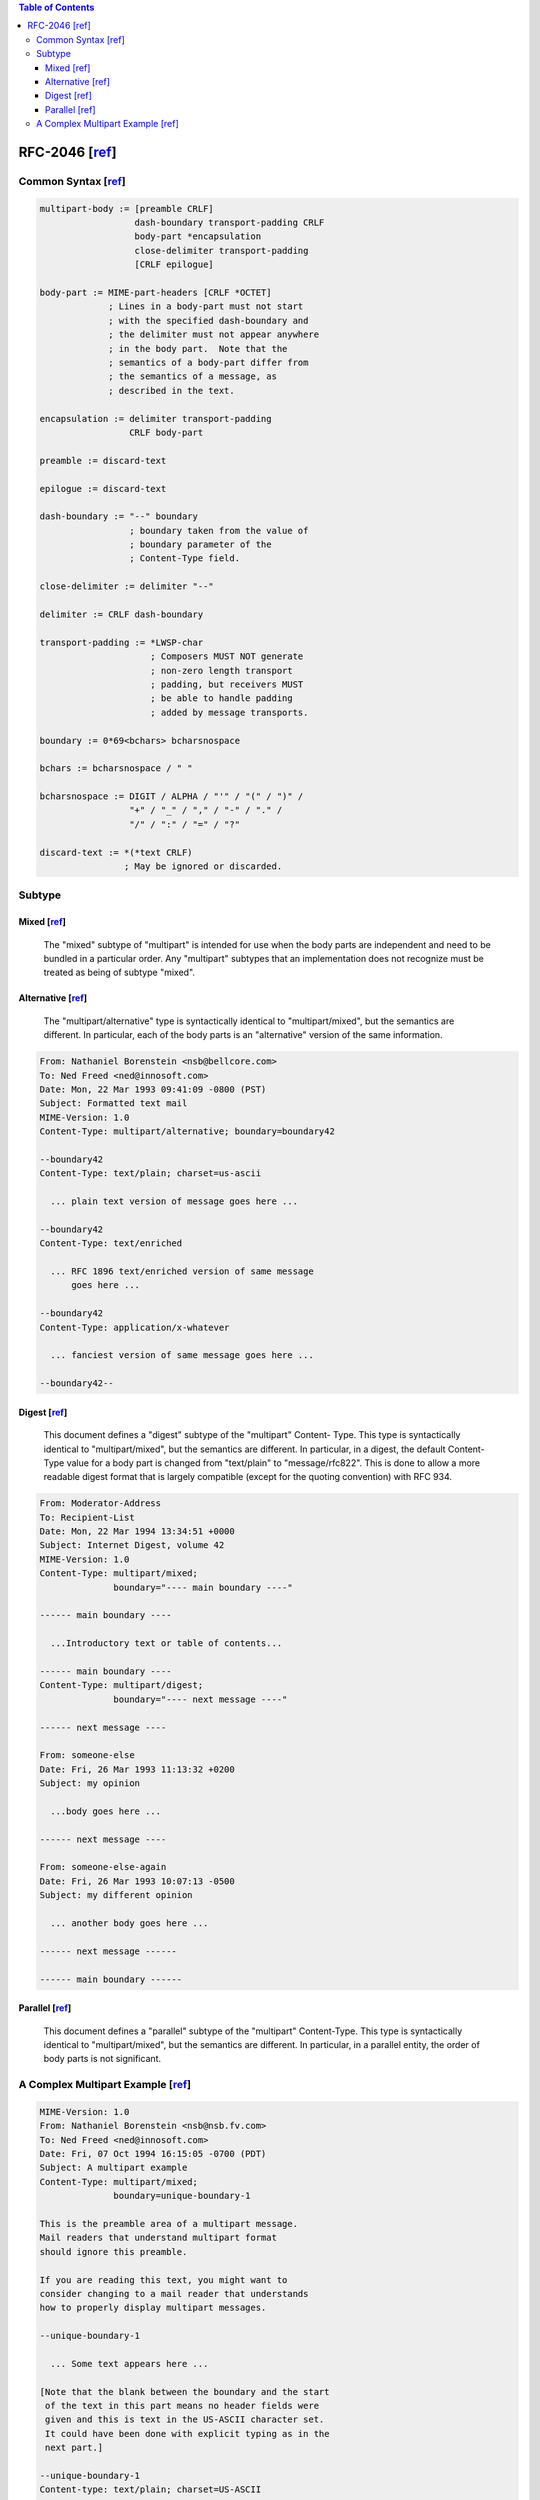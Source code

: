 .. contents:: Table of Contents

RFC-2046 [`ref <https://tools.ietf.org/html/rfc2046>`__]
========================================================

Common Syntax [`ref <https://tools.ietf.org/html/rfc2046#section-5.1.1>`__]
---------------------------------------------------------------------------

.. code-block:: text

    multipart-body := [preamble CRLF]
                      dash-boundary transport-padding CRLF
                      body-part *encapsulation
                      close-delimiter transport-padding
                      [CRLF epilogue]

    body-part := MIME-part-headers [CRLF *OCTET]
                 ; Lines in a body-part must not start
                 ; with the specified dash-boundary and
                 ; the delimiter must not appear anywhere
                 ; in the body part.  Note that the
                 ; semantics of a body-part differ from
                 ; the semantics of a message, as
                 ; described in the text.

    encapsulation := delimiter transport-padding
                     CRLF body-part

    preamble := discard-text

    epilogue := discard-text

    dash-boundary := "--" boundary
                     ; boundary taken from the value of
                     ; boundary parameter of the
                     ; Content-Type field.

    close-delimiter := delimiter "--"

    delimiter := CRLF dash-boundary

    transport-padding := *LWSP-char
                         ; Composers MUST NOT generate
                         ; non-zero length transport
                         ; padding, but receivers MUST
                         ; be able to handle padding
                         ; added by message transports.

    boundary := 0*69<bchars> bcharsnospace

    bchars := bcharsnospace / " "

    bcharsnospace := DIGIT / ALPHA / "'" / "(" / ")" /
                     "+" / "_" / "," / "-" / "." /
                     "/" / ":" / "=" / "?"

    discard-text := *(*text CRLF)
                    ; May be ignored or discarded.

Subtype
-------

Mixed [`ref <https://tools.ietf.org/html/rfc2046#section-5.1.3>`__]
~~~~~~~~~~~~~~~~~~~~~~~~~~~~~~~~~~~~~~~~~~~~~~~~~~~~~~~~~~~~~~~~~~~

    The "mixed" subtype of "multipart" is intended for use when the body
    parts are independent and need to be bundled in a particular order.
    Any "multipart" subtypes that an implementation does not recognize
    must be treated as being of subtype "mixed".

Alternative [`ref <https://tools.ietf.org/html/rfc2046#section-5.1.4>`__]
~~~~~~~~~~~~~~~~~~~~~~~~~~~~~~~~~~~~~~~~~~~~~~~~~~~~~~~~~~~~~~~~~~~~~~~~~

    The "multipart/alternative" type is syntactically identical to
    "multipart/mixed", but the semantics are different.  In particular,
    each of the body parts is an "alternative" version of the same
    information.

.. code-block:: text

    From: Nathaniel Borenstein <nsb@bellcore.com>
    To: Ned Freed <ned@innosoft.com>
    Date: Mon, 22 Mar 1993 09:41:09 -0800 (PST)
    Subject: Formatted text mail
    MIME-Version: 1.0
    Content-Type: multipart/alternative; boundary=boundary42

    --boundary42
    Content-Type: text/plain; charset=us-ascii

      ... plain text version of message goes here ...

    --boundary42
    Content-Type: text/enriched

      ... RFC 1896 text/enriched version of same message
          goes here ...

    --boundary42
    Content-Type: application/x-whatever

      ... fanciest version of same message goes here ...

    --boundary42--

Digest [`ref <https://tools.ietf.org/html/rfc2046#section-5.1.5>`__]
~~~~~~~~~~~~~~~~~~~~~~~~~~~~~~~~~~~~~~~~~~~~~~~~~~~~~~~~~~~~~~~~~~~~

    This document defines a "digest" subtype of the "multipart" Content-
    Type.  This type is syntactically identical to "multipart/mixed", but
    the semantics are different.  In particular, in a digest, the default
    Content-Type value for a body part is changed from "text/plain" to
    "message/rfc822".  This is done to allow a more readable digest
    format that is largely compatible (except for the quoting convention)
    with RFC 934.

.. code-block:: text

    From: Moderator-Address
    To: Recipient-List
    Date: Mon, 22 Mar 1994 13:34:51 +0000
    Subject: Internet Digest, volume 42
    MIME-Version: 1.0
    Content-Type: multipart/mixed;
                  boundary="---- main boundary ----"

    ------ main boundary ----

      ...Introductory text or table of contents...

    ------ main boundary ----
    Content-Type: multipart/digest;
                  boundary="---- next message ----"

    ------ next message ----

    From: someone-else
    Date: Fri, 26 Mar 1993 11:13:32 +0200
    Subject: my opinion

      ...body goes here ...

    ------ next message ----

    From: someone-else-again
    Date: Fri, 26 Mar 1993 10:07:13 -0500
    Subject: my different opinion

      ... another body goes here ...

    ------ next message ------

    ------ main boundary ------

Parallel [`ref <https://tools.ietf.org/html/rfc2046#section-5.1.6>`__]
~~~~~~~~~~~~~~~~~~~~~~~~~~~~~~~~~~~~~~~~~~~~~~~~~~~~~~~~~~~~~~~~~~~~~~

    This document defines a "parallel" subtype of the "multipart"
    Content-Type.  This type is syntactically identical to
    "multipart/mixed", but the semantics are different.  In particular,
    in a parallel entity, the order of body parts is not significant.

A Complex Multipart Example [`ref <https://tools.ietf.org/html/rfc2049#page-15>`__]
-----------------------------------------------------------------------------------

.. code-block:: text

    MIME-Version: 1.0
    From: Nathaniel Borenstein <nsb@nsb.fv.com>
    To: Ned Freed <ned@innosoft.com>
    Date: Fri, 07 Oct 1994 16:15:05 -0700 (PDT)
    Subject: A multipart example
    Content-Type: multipart/mixed;
                  boundary=unique-boundary-1

    This is the preamble area of a multipart message.
    Mail readers that understand multipart format
    should ignore this preamble.

    If you are reading this text, you might want to
    consider changing to a mail reader that understands
    how to properly display multipart messages.

    --unique-boundary-1

      ... Some text appears here ...

    [Note that the blank between the boundary and the start
     of the text in this part means no header fields were
     given and this is text in the US-ASCII character set.
     It could have been done with explicit typing as in the
     next part.]

    --unique-boundary-1
    Content-type: text/plain; charset=US-ASCII

    This could have been part of the previous part, but
    illustrates explicit versus implicit typing of body
    parts.

    --unique-boundary-1
    Content-Type: multipart/parallel; boundary=unique-boundary-2

    --unique-boundary-2
    Content-Type: audio/basic
    Content-Transfer-Encoding: base64

      ... base64-encoded 8000 Hz single-channel
          mu-law-format audio data goes here ...

    --unique-boundary-2
    Content-Type: image/jpeg
    Content-Transfer-Encoding: base64

      ... base64-encoded image data goes here ...

    --unique-boundary-2--

    --unique-boundary-1
    Content-type: text/enriched

    This is <bold><italic>enriched.</italic></bold>
    <smaller>as defined in RFC 1896</smaller>

    Isn't it
    <bigger><bigger>cool?</bigger></bigger>

    --unique-boundary-1
    Content-Type: message/rfc822

    From: (mailbox in US-ASCII)
    To: (address in US-ASCII)
    Subject: (subject in US-ASCII)
    Content-Type: Text/plain; charset=ISO-8859-1
    Content-Transfer-Encoding: Quoted-printable

      ... Additional text in ISO-8859-1 goes here ...

    --unique-boundary-1--
